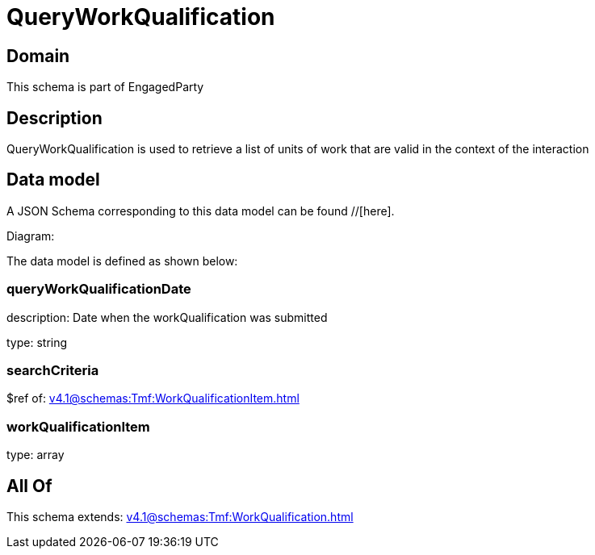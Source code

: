= QueryWorkQualification

[#domain]
== Domain

This schema is part of EngagedParty

[#description]
== Description
QueryWorkQualification is used to retrieve a list of units of work that are valid in the context of the interaction


[#data_model]
== Data model

A JSON Schema corresponding to this data model can be found //[here].

Diagram:


The data model is defined as shown below:


=== queryWorkQualificationDate
description: Date when the workQualification was submitted

type: string


=== searchCriteria
$ref of: xref:v4.1@schemas:Tmf:WorkQualificationItem.adoc[]


=== workQualificationItem
type: array


[#all_of]
== All Of

This schema extends: xref:v4.1@schemas:Tmf:WorkQualification.adoc[]
